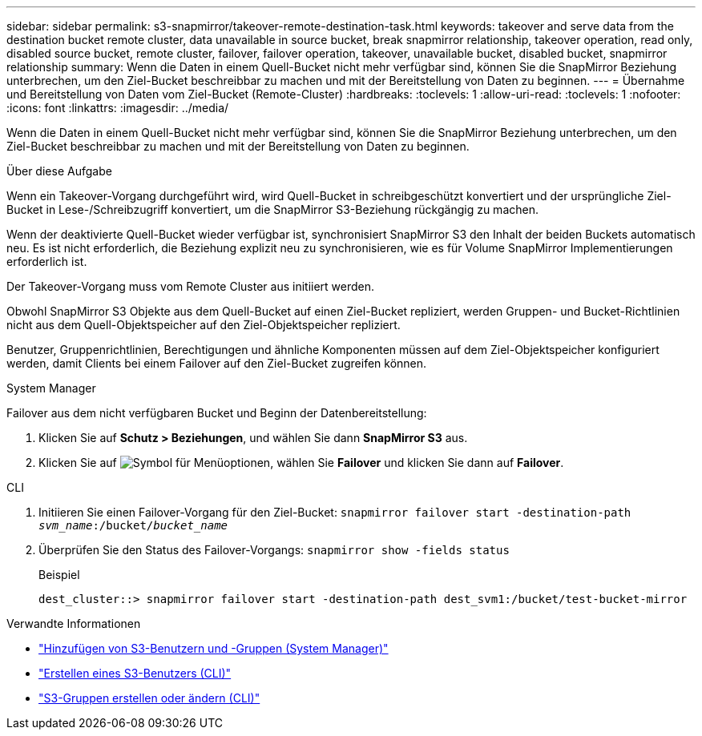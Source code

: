 ---
sidebar: sidebar 
permalink: s3-snapmirror/takeover-remote-destination-task.html 
keywords: takeover and serve data from the destination bucket remote cluster, data unavailable in source bucket, break snapmirror relationship, takeover operation, read only, disabled source bucket, remote cluster, failover, failover operation, takeover, unavailable bucket, disabled bucket, snapmirror relationship 
summary: Wenn die Daten in einem Quell-Bucket nicht mehr verfügbar sind, können Sie die SnapMirror Beziehung unterbrechen, um den Ziel-Bucket beschreibbar zu machen und mit der Bereitstellung von Daten zu beginnen. 
---
= Übernahme und Bereitstellung von Daten vom Ziel-Bucket (Remote-Cluster)
:hardbreaks:
:toclevels: 1
:allow-uri-read: 
:toclevels: 1
:nofooter: 
:icons: font
:linkattrs: 
:imagesdir: ../media/


[role="lead"]
Wenn die Daten in einem Quell-Bucket nicht mehr verfügbar sind, können Sie die SnapMirror Beziehung unterbrechen, um den Ziel-Bucket beschreibbar zu machen und mit der Bereitstellung von Daten zu beginnen.

.Über diese Aufgabe
Wenn ein Takeover-Vorgang durchgeführt wird, wird Quell-Bucket in schreibgeschützt konvertiert und der ursprüngliche Ziel-Bucket in Lese-/Schreibzugriff konvertiert, um die SnapMirror S3-Beziehung rückgängig zu machen.

Wenn der deaktivierte Quell-Bucket wieder verfügbar ist, synchronisiert SnapMirror S3 den Inhalt der beiden Buckets automatisch neu. Es ist nicht erforderlich, die Beziehung explizit neu zu synchronisieren, wie es für Volume SnapMirror Implementierungen erforderlich ist.

Der Takeover-Vorgang muss vom Remote Cluster aus initiiert werden.

Obwohl SnapMirror S3 Objekte aus dem Quell-Bucket auf einen Ziel-Bucket repliziert, werden Gruppen- und Bucket-Richtlinien nicht aus dem Quell-Objektspeicher auf den Ziel-Objektspeicher repliziert.

Benutzer, Gruppenrichtlinien, Berechtigungen und ähnliche Komponenten müssen auf dem Ziel-Objektspeicher konfiguriert werden, damit Clients bei einem Failover auf den Ziel-Bucket zugreifen können.

[role="tabbed-block"]
====
.System Manager
--
Failover aus dem nicht verfügbaren Bucket und Beginn der Datenbereitstellung:

. Klicken Sie auf *Schutz > Beziehungen*, und wählen Sie dann *SnapMirror S3* aus.
. Klicken Sie auf image:icon_kabob.gif["Symbol für Menüoptionen"], wählen Sie *Failover* und klicken Sie dann auf *Failover*.


--
.CLI
--
. Initiieren Sie einen Failover-Vorgang für den Ziel-Bucket:
`snapmirror failover start -destination-path _svm_name_:/bucket/_bucket_name_`
. Überprüfen Sie den Status des Failover-Vorgangs:
`snapmirror show -fields status`
+
.Beispiel
[listing]
----
dest_cluster::> snapmirror failover start -destination-path dest_svm1:/bucket/test-bucket-mirror
----


--
====
.Verwandte Informationen
* link:../task_object_provision_add_s3_users_groups.html["Hinzufügen von S3-Benutzern und -Gruppen (System Manager)"]
* link:../s3-config/create-s3-user-task.html["Erstellen eines S3-Benutzers (CLI)"]
* link:../s3-config/create-modify-groups-task.html["S3-Gruppen erstellen oder ändern (CLI)"]

